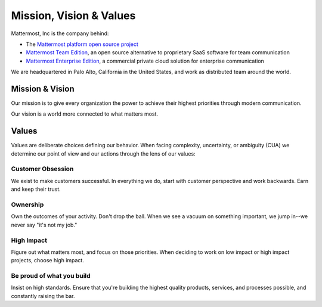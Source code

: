 Mission, Vision & Values
#########################

Mattermost, Inc is the company behind: 

- The `Mattermost platform open source project <https://github.com/mattermost/platform>`_
- `Mattermost Team Edition <https://about.mattermost.com/features/>`_, an open source alternative to proprietary SaaS software for team communication  
- `Mattermost Enterprise Edition <https://about.mattermost.com/features/>`_, a commercial private cloud solution for enterprise communication 

We are headquartered in Palo Alto, California in the United States, and work as distributed team around the world. 

Mission & Vision
-------

Our mission is to give every organization the power to achieve their highest priorities through modern communication.

Our vision is a world more connected to what matters most. 



Values
--------

Values are deliberate choices defining our behavior. When facing complexity, uncertainty, or ambiguity (CUA) we determine our point of view and our actions through the lens of our values: 

Customer Obsession 
==================
We exist to make customers successful. In everything we do, start with customer perspective and work backwards. Earn and keep their trust. 

Ownership 
======
Own the outcomes of your activity. Don't drop the ball. When we see a vacuum on something important, we jump in--we never say "it's not my job." 

High Impact 
===========
Figure out what matters most, and focus on those priorities. When deciding to work on low impact or high impact projects, choose high impact. 

Be proud of what you build
==========================
Insist on high standards. Ensure that you're building the highest quality products, services, and processes possible, and constantly raising the bar. 

